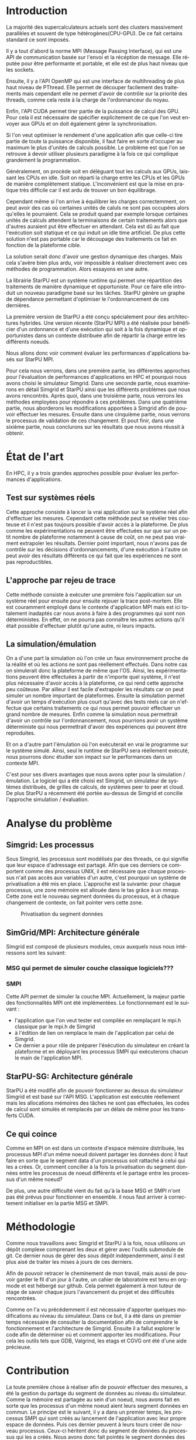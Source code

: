 #+TITLE: 
#+LANGUAGE:  fr
#+OPTIONS: H:5 author:nil email:nil creator:nil timestamp:nil skip:nil toc:nil ^:nil
#+TAGS: Arnaud(a) Luka(l)
#+TAGS: noexport(n) deprecated(d)
#+EXPORT_SELECT_TAGS: export
#+EXPORT_EXCLUDE_TAGS: noexport
#+LATEX_CLASS: svjour3
# #+LaTeX_CLASS: article
# #+LaTeX_CLASS: acm-proc-article-sp
#+BABEL: :session *R* :cache yes :results output graphics :exports both :tangle yes 
#+LATEX_HEADER: \usepackage[T1]{fontenc}
#+LATEX_HEADER: \usepackage[utf8]{inputenc}
#+LATEX_HEADER: %\usepackage{fixltx2e}
#+LATEX_HEADER: \usepackage{ifthen,figlatex}
#+LATEX_HEADER: \usepackage{longtable}
#+LATEX_HEADER: \usepackage{float}
#+LATEX_HEADER: \usepackage{wrapfig}
#+LATEX_HEADER: \usepackage{subfigure}
#+LATEX_HEADER: \usepackage{graphicx}
#+LATEX_HEADER: \usepackage[export]{adjustbox}
#+LATEX_HEADER: \usepackage{xspace}
#+LATEX_HEADER: \usepackage{amsmath,amssymb}
#+LATEX_HEADER: \usepackage[french]{babel}
#+LATEX_HEADER: \AtBeginDocument{
#+LATEX_HEADER:   \definecolor{pdfurlcolor}{rgb}{0,0,0.6}
#+LATEX_HEADER:   \definecolor{pdfcitecolor}{rgb}{0,0.6,0}
#+LATEX_HEADER:   \definecolor{pdflinkcolor}{rgb}{0.6,0,0}
#+LATEX_HEADER:   \definecolor{light}{gray}{.85}
#+LATEX_HEADER:   \definecolor{vlight}{gray}{.95}
#+LATEX_HEADER: }
#+LATEX_HEADER: %\usepackage[paper=letterpaper,margin=1.61in]{geometry}
#+LATEX_HEADER: \usepackage{url} \urlstyle{sf}
#+LATEX_HEADER: \usepackage[normalem]{ulem}
#+LATEX_HEADER: \usepackage{todonotes}
#+LATEX_HEADER: \usepackage[colorlinks=true,citecolor=pdfcitecolor,urlcolor=pdfurlcolor,linkcolor=pdflinkcolor,pdfborder={0 0 0}]{hyperref}
#+LATEX_HEADER: \usepackage[round-precision=3,round-mode=figures,scientific-notation=true]{siunitx}

#+LaTeX_HEADER: % \usepackage{minted}
#+LaTeX_HEADER: % \usepackage{verbments}
#+LATEX_HEADER: % \usepackage{verbatim}
#+LATEX_HEADER: % \usepackage{alltt}

#+BEGIN_LaTeX
\newcommand{\AL}[2][inline]{\todo[color=green!50,#1]{\sf \textbf{AL:} #2}\xspace}
\newcommand{\LS}[2][inline]{\todo[color=green!50,#1]{\sf \textbf{LS:} #2}\xspace}

\let\oldcite=\cite
\renewcommand\cite[2][]{~\ifthenelse{\equal{#1}{}}{\oldcite{#2}}{\oldcite[#1]{#2}}\xspace}
\let\oldref=\ref
\def\ref#1{~\oldref{#1}\xspace}
\def\ie{i.e.,\xspace}
\def\eg{e.g.,\xspace}
\def\qrmspu{\texttt{QRM\_StarPU}\xspace}
\sloppy
#+END_LaTeX

#+BEGIN_LaTeX  
\title{Modelisation et simulation d'applications dynamique pour plateformes Exascale%\thanks{Grants or other notes
%about the article that should go on the front page should be
%placed here. General acknowledgments should be placed at the end of the article.}
}
%\subtitle{Do you have a subtitle?\\ If so, write it here}

%\titlerunning{Short form of title}        % if too long for running head

\author{Steven QUINITO MASNADA  \\ \\
        Encadrants : Arnaud LEGRAND \and Luka STANISIC  %if many names separate them with \and.
}

%\authorrunning{Short form of author list} % if too long for running head

\institute{F. Author \at
              first address \\
              Tel.: +123-45-678910\\
              Fax: +123-45-678910\\
              \email{fauthor@example.com}           %  \\
%             \emph{Present address:} of F. Author  %  if needed
           \and
           S. Author \at
              second address
}

\date{Juin 2015}
% The correct dates will be entered by the editor

\maketitle

#+END_LaTeX


#+BEGIN_abstract
  Dans le domaine des supercalculateurs, la course à la performance est
  un point crucial. Actuellement, le calculateur le plus puissant (le
  TianHe-2) est capable d'effectuer environ 33.86 Peta d'opérations
  flotantes par secondes. Cependant cette course est freinée par un
  facteur qui prend désormais d'une importance capitale, le coût
  énergétique. En effet, reprennons l'exemple du supercalculateur
  chinois, la consommation du TianHe-2 atteint presque les 18MW et
  avec la génération exascale la consommation estimée sera entre 20MW
  et 40MW. Dans l'état des fait, ce n'est pas réalisable et pour
  pouvoir atteindre l'exaflops, il nécessaire d'optimiser d'autres
  points que la puissance des puces. Evidemment des optimisations
  peuvent être faites au niveau matériel afin de réaliser des
  composants à hautes efficacités énergétiques. On peut également
  optimiser le rendement en utilisant au mieux les capacités du
  matériel. Cette optimisation ce fait donc du côté logiciel et pour
  cela il nous faut  envisager un changement de méthode programmation,
  c'est cette dernière que nous allons étudier. L'objectif de mon
  stage au sein de l'équipe MESCAL, sous la tutelle d'Arnaud Legrand,
  est donc de tenter de mesurer le gain d'une telle solution. 
  
  # Pour cela nous allons, dans une première partie, voir comment est
  # effectuée en générale la programmation en HPC, quels sont différents
  # les standards et pourquoi nous nous sommes concentrés sur MPI. Nous
  # discuterons ensuite du principe et de l'intérêt d'un nouveau
  # paradigme de programmation et de la librairie StarPU. Nous
  # constaterons ensuite que malgrès les apports de cette méthodes des
  # difficultés subsites et les mesures peuvent-être compliquées a
  # effectuées. C'est pourquoi dans une seconde partie, nous étudierons
  # les différents approches pour évaluer les performances
  # d'applications HPC et nous justifierons notre choix pour la
  # simulation/émulation et en particulier pour l'outils Simgrid. Dans
  # une troisième partie nous examinerons en détail Simgrid et StarPU
  # ainsi que les différents problèmes que nous avons rencontrés. Dans
  # une quatrième partie, nous verrons les méthodes employées. En
  # cinquième partie, nous verrons les modifications apportés à Simgrid
  # afin de pouvoir effectuer les mesures. Ensuite dans une sixième
  # partie, nous verrons comment ces changements ont été validés. Et
  # pout finir nous conclurons sur les résultats que nous avons réussit
  # à obtenir.

  Dans cette optique, en nous basant sur les standards de
  programmation en HPC, nous verrons comment nous pourrions évaluer
  les performances d'un nouveau paradigme programmation.

#+END_abstract

* Questions:							   :noexport:
    - Which conference?
      - General conference ?
      - Possibly IPDPS, but it is only in October

    - Which journal: JPDC, ParCo, TPDS ?
* Extracting traces from data files				   :noexport:
  For fourmi machine:
#+begin_src sh :results output :exports none
mkdir -p tmp
./starpu-simgrid/get_trace.sh starpu-simgrid/data/dataTou3/SoloStarpuData0.org tmp/native_fourmi_tp6
./starpu-simgrid/get_trace.sh starpu-simgrid/data/dataTou3/SimgridStarpuData0.org tmp/simgrid_fourmi_tp6
./starpu-simgrid/get_trace.sh starpu-simgrid/data/dataTou3/SoloStarpuData1.org tmp/native_fourmi_karted
./starpu-simgrid/get_trace.sh starpu-simgrid/data/dataTou3/SimgridStarpuData1.org tmp/simgrid_fourmi_karted
./starpu-simgrid/get_trace.sh starpu-simgrid/data/dataTou3/SoloStarpuData2.org tmp/native_fourmi_EternityII_E
./starpu-simgrid/get_trace.sh starpu-simgrid/data/dataTou3/SimgridStarpuData2.org tmp/simgrid_fourmi_EternityII_E
./starpu-simgrid/get_trace.sh starpu-simgrid/data/dataTou3/SoloStarpuData3.org tmp/native_fourmi_degme
./starpu-simgrid/get_trace.sh starpu-simgrid/data/dataTou3/SimgridStarpuData3.org tmp/simgrid_fourmi_degme
./starpu-simgrid/get_trace.sh starpu-simgrid/data/dataTou3/SoloStarpuData4.org tmp/native_fourmi_cat_ears_4_4
./starpu-simgrid/get_trace.sh starpu-simgrid/data/dataTou3/SimgridStarpuData4.org tmp/simgrid_fourmi_cat_ears_4_4
./starpu-simgrid/get_trace.sh starpu-simgrid/data/dataTou3/SoloStarpuData5.org tmp/native_fourmi_e18
./starpu-simgrid/get_trace.sh starpu-simgrid/data/dataTou3/SimgridStarpuData5.org tmp/simgrid_fourmi_e18
./starpu-simgrid/get_trace.sh starpu-simgrid/data/dataTou3/SoloStarpuData6.org tmp/native_fourmi_hirlam
./starpu-simgrid/get_trace.sh starpu-simgrid/data/dataTou3/SimgridStarpuData6.org tmp/simgrid_fourmi_hirlam
./starpu-simgrid/get_trace.sh starpu-simgrid/data/dataTou3/SoloStarpuData7.org tmp/native_fourmi_TF16
./starpu-simgrid/get_trace.sh starpu-simgrid/data/dataTou3/SimgridStarpuData7.org tmp/simgrid_fourmi_TF16
#+end_src

#+RESULTS:


  For riri machine with 10 CPUs:
#+begin_src sh :results output :exports none
mkdir -p tmp
./starpu-simgrid/get_trace.sh starpu-simgrid/data/dataTou4/SoloStarpuData0.org tmp/native_riri10_tp6
./starpu-simgrid/get_trace.sh starpu-simgrid/data/dataTou4/SimgridStarpuData0.org tmp/simgrid_riri10_tp6
./starpu-simgrid/get_trace.sh starpu-simgrid/data/dataTou4/SoloStarpuData1.org tmp/native_riri10_karted
./starpu-simgrid/get_trace.sh starpu-simgrid/data/dataTou4/SimgridStarpuData1.org tmp/simgrid_riri10_karted
./starpu-simgrid/get_trace.sh starpu-simgrid/data/dataTou4/SoloStarpuData2.org tmp/native_riri10_EternityII_E
./starpu-simgrid/get_trace.sh starpu-simgrid/data/dataTou4/SimgridStarpuData2.org tmp/simgrid_riri10_EternityII_E
./starpu-simgrid/get_trace.sh starpu-simgrid/data/dataTou4/SoloStarpuData3.org tmp/native_riri10_degme
./starpu-simgrid/get_trace.sh starpu-simgrid/data/dataTou4/SimgridStarpuData3.org tmp/simgrid_riri10_degme
./starpu-simgrid/get_trace.sh starpu-simgrid/data/dataTou4/SoloStarpuData4.org tmp/native_riri10_cat_ears_4_4
./starpu-simgrid/get_trace.sh starpu-simgrid/data/dataTou4/SimgridStarpuData4.org tmp/simgrid_riri10_cat_ears_4_4
./starpu-simgrid/get_trace.sh starpu-simgrid/data/dataTou4/SoloStarpuData5.org tmp/native_riri10_e18
./starpu-simgrid/get_trace.sh starpu-simgrid/data/dataTou4/SimgridStarpuData5.org tmp/simgrid_riri10_e18
./starpu-simgrid/get_trace.sh starpu-simgrid/data/dataTou4/SoloStarpuData6.org tmp/native_riri10_hirlam
./starpu-simgrid/get_trace.sh starpu-simgrid/data/dataTou4/SimgridStarpuData6.org tmp/simgrid_riri10_hirlam
./starpu-simgrid/get_trace.sh starpu-simgrid/data/dataTou4/SoloStarpuData7.org tmp/native_riri10_TF16
./starpu-simgrid/get_trace.sh starpu-simgrid/data/dataTou4/SimgridStarpuData7.org tmp/simgrid_riri10_TF16
#+end_src

#+RESULTS:

  For riri machine with 40 CPUs:
#+begin_src sh :results output :exports none
mkdir -p tmp
./starpu-simgrid/get_trace.sh starpu-simgrid/data/dataTou4/SoloStarpuData8.org tmp/native_riri40_tp6
./starpu-simgrid/get_trace.sh starpu-simgrid/data/dataTou4/SimgridStarpuData8.org tmp/simgrid_riri40_tp6
./starpu-simgrid/get_trace.sh starpu-simgrid/data/dataTou4/SoloStarpuData9.org tmp/native_riri40_karted
./starpu-simgrid/get_trace.sh starpu-simgrid/data/dataTou4/SimgridStarpuData9.org tmp/simgrid_riri40_karted
./starpu-simgrid/get_trace.sh starpu-simgrid/data/dataTou4/SoloStarpuData10.org tmp/native_riri40_EternityII_E
./starpu-simgrid/get_trace.sh starpu-simgrid/data/dataTou4/SimgridStarpuData10.org tmp/simgrid_riri40_EternityII_E
./starpu-simgrid/get_trace.sh starpu-simgrid/data/dataTou4/SoloStarpuData11.org tmp/native_riri40_degme
./starpu-simgrid/get_trace.sh starpu-simgrid/data/dataTou4/SimgridStarpuData11.org tmp/simgrid_riri40_degme
./starpu-simgrid/get_trace.sh starpu-simgrid/data/dataTou4/SoloStarpuData12.org tmp/native_riri40_cat_ears_4_4
./starpu-simgrid/get_trace.sh starpu-simgrid/data/dataTou4/SimgridStarpuData12.org tmp/simgrid_riri40_cat_ears_4_4
./starpu-simgrid/get_trace.sh starpu-simgrid/data/dataTou4/SoloStarpuData13.org tmp/native_riri40_e18
./starpu-simgrid/get_trace.sh starpu-simgrid/data/dataTou4/SimgridStarpuData13.org tmp/simgrid_riri40_e18
./starpu-simgrid/get_trace.sh starpu-simgrid/data/dataTou4/SoloStarpuData14.org tmp/native_riri40_hirlam
./starpu-simgrid/get_trace.sh starpu-simgrid/data/dataTou4/SimgridStarpuData14.org tmp/simgrid_riri40_hirlam
./starpu-simgrid/get_trace.sh starpu-simgrid/data/dataTou4/SoloStarpuData15.org tmp/native_riri40_TF16
./starpu-simgrid/get_trace.sh starpu-simgrid/data/dataTou4/SimgridStarpuData15.org tmp/simgrid_riri40_TF16
#+end_src

#+RESULTS:

  For extrapolated riri machine with 100 and 400 CPUs:
#+begin_src sh :results output :exports none
mkdir -p tmp
./starpu-simgrid/get_trace.sh starpu-simgrid/data/dataTou4/SimgridStarpuData16.org tmp/simgrid_riri100_e18
./starpu-simgrid/get_trace.sh starpu-simgrid/data/dataTou4/SimgridStarpuData17.org tmp/simgrid_riri400_e18
#+end_src

#+RESULTS:

  Extracting makespan for all traces:
#+begin_src sh :shebang "#!/bin/bash" :results output :exports none
output="tmp/makespans.out"
matrices=(tp-6 karted EternityII_E degme cat_ears_4_4 e18 hirlam TF16)
echo "Matrix, Nthreads, Native Time [ms], SimGrid Time [ms], Diff Time" > $output

i=0
#matrices=(tp-6 karted EternityII_E degme cat_ears_4_4 e18 hirlam TF16 cat_ears_4_4_ownmodel)
nthreads=8
datafolder="starpu-simgrid/data/dataTou3"
for matrix in ${matrices[@]}
do
   native_time=$(tail -1 $datafolder/SoloStarpuData$i.org)
   simgrid_time=$(tail -1 $datafolder/SimgridStarpuData$i.org)
   diff_time=$(bc -l <<< "(1 - ($simgrid_time / $native_time)) * 100" | sed 's/\(-\?[0-9]*\.[0-9]\?\)[0-9]*/\1/')
   echo "$matrix, $nthreads,  $native_time, $simgrid_time, $diff_time" >> $output
   i=`expr $i + 1`
done

i=0
nthreads=10
datafolder="starpu-simgrid/data/dataTou4"
for matrix in ${matrices[@]}
do
   native_time=$(tail -1 $datafolder/SoloStarpuData$i.org)
   simgrid_time=$(tail -1 $datafolder/SimgridStarpuData$i.org)
   diff_time=$(bc -l <<< "(1 - ($simgrid_time / $native_time)) * 100" | sed 's/\(-\?[0-9]*\.[0-9]\?\)[0-9]*/\1/')
   echo "$matrix, $nthreads,  $native_time, $simgrid_time, $diff_time" >> $output
   i=`expr $i + 1`
done

nthreads=40
datafolder="starpu-simgrid/data/dataTou4"
for matrix in ${matrices[@]}
do
   native_time=$(tail -1 $datafolder/SoloStarpuData$i.org)
   simgrid_time=$(tail -1 $datafolder/SimgridStarpuData$i.org)
   diff_time=$(bc -l <<< "(1 - ($simgrid_time / $native_time)) * 100" | sed 's/\(-\?[0-9]*\.[0-9]\?\)[0-9]*/\1/')
   echo "$matrix, $nthreads,  $native_time, $simgrid_time, $diff_time" >> $output
   i=`expr $i + 1`
done

# For extrapolated data
simgrid_100_time=$(tail -1 $datafolder/SimgridStarpuData16.org)
echo "e18, 100,  0, $simgrid_100_time, 0" >> $output
simgrid_400_time=$(tail -1 $datafolder/SimgridStarpuData17.org)
echo "e18, 400,  0, $simgrid_400_time, 0" >> $output
#+end_src

#+RESULTS:

  Extracting traces with memory consumption
#+begin_src sh :results output :exports none
mkdir -p tmp
./starpu-simgrid/get_trace.sh starpu-simgrid/data/dataQMem/SoloStarpuData0.org tmp/native_hirlam_1_memcon
./starpu-simgrid/get_trace.sh starpu-simgrid/data/dataQMem/SoloStarpuData1.org tmp/native_hirlam_2_memcon
./starpu-simgrid/get_trace.sh starpu-simgrid/data/dataQMem/SoloStarpuData2.org tmp/native_hirlam_3_memcon
./starpu-simgrid/get_trace.sh starpu-simgrid/data/dataQMem/SimgridStarpuData0.org tmp/simgrid_hirlam_memcon
./starpu-simgrid/get_trace.sh starpu-simgrid/data/dataQMem/SoloStarpuData3.org tmp/native_e18_1_memcon
./starpu-simgrid/get_trace.sh starpu-simgrid/data/dataQMem/SoloStarpuData4.org tmp/native_e18_2_memcon
./starpu-simgrid/get_trace.sh starpu-simgrid/data/dataQMem/SoloStarpuData5.org tmp/native_e18_3_memcon
./starpu-simgrid/get_trace.sh starpu-simgrid/data/dataQMem/SimgridStarpuData1.org tmp/simgrid_e18_memcon
#+end_src

#+RESULTS:


  Extracting extrapolation data on riri machine with e18 and sls matrices:
#+begin_src sh :results output :exports none
mkdir -p tmp
# e18 matrix
./starpu-simgrid/get_trace.sh starpu-simgrid/data/dataExtrapol/SoloStarpuData1.org tmp/native_extrapol_2_e18
./starpu-simgrid/get_trace.sh starpu-simgrid/data/dataExtrapol/SimgridStarpuData1.org tmp/simgrid_extrapol_2_e18
./starpu-simgrid/get_trace.sh starpu-simgrid/data/dataExtrapol/SoloStarpuData2.org tmp/native_extrapol_4_e18
./starpu-simgrid/get_trace.sh starpu-simgrid/data/dataExtrapol/SimgridStarpuData2.org tmp/simgrid_extrapol_4_e18
./starpu-simgrid/get_trace.sh starpu-simgrid/data/dataExtrapol/SoloStarpuData3.org tmp/native_extrapol_5_e18
./starpu-simgrid/get_trace.sh starpu-simgrid/data/dataExtrapol/SimgridStarpuData3.org tmp/simgrid_extrapol_5_e18
./starpu-simgrid/get_trace.sh starpu-simgrid/data/dataExtrapol/SoloStarpuData4.org tmp/native_extrapol_8_e18
./starpu-simgrid/get_trace.sh starpu-simgrid/data/dataExtrapol/SimgridStarpuData4.org tmp/simgrid_extrapol_8_e18
./starpu-simgrid/get_trace.sh starpu-simgrid/data/dataExtrapol/SoloStarpuData5.org tmp/native_extrapol_10_e18
./starpu-simgrid/get_trace.sh starpu-simgrid/data/dataExtrapol/SimgridStarpuData5.org tmp/simgrid_extrapol_10_e18
./starpu-simgrid/get_trace.sh starpu-simgrid/data/dataExtrapol/SoloStarpuData6.org tmp/native_extrapol_40_e18
./starpu-simgrid/get_trace.sh starpu-simgrid/data/dataExtrapol/SimgridStarpuData6.org tmp/simgrid_extrapol_40_e18
# sls matrix
./starpu-simgrid/get_trace.sh starpu-simgrid/data/dataExtrapol/SoloStarpuData8.org tmp/native_extrapol_2_sls
./starpu-simgrid/get_trace.sh starpu-simgrid/data/dataExtrapol/SimgridStarpuData8.org tmp/simgrid_extrapol_2_sls
./starpu-simgrid/get_trace.sh starpu-simgrid/data/dataExtrapol/SoloStarpuData9.org tmp/native_extrapol_4_sls
./starpu-simgrid/get_trace.sh starpu-simgrid/data/dataExtrapol/SimgridStarpuData9.org tmp/simgrid_extrapol_4_sls
./starpu-simgrid/get_trace.sh starpu-simgrid/data/dataExtrapol/SoloStarpuData10.org tmp/native_extrapol_5_sls
./starpu-simgrid/get_trace.sh starpu-simgrid/data/dataExtrapol/SimgridStarpuData10.org tmp/simgrid_extrapol_5_sls
./starpu-simgrid/get_trace.sh starpu-simgrid/data/dataExtrapol/SoloStarpuData11.org tmp/native_extrapol_8_sls
./starpu-simgrid/get_trace.sh starpu-simgrid/data/dataExtrapol/SimgridStarpuData11.org tmp/simgrid_extrapol_8_sls
./starpu-simgrid/get_trace.sh starpu-simgrid/data/dataExtrapol/SoloStarpuData12.org tmp/native_extrapol_10_sls
./starpu-simgrid/get_trace.sh starpu-simgrid/data/dataExtrapol/SimgridStarpuData12.org tmp/simgrid_extrapol_10_sls
./starpu-simgrid/get_trace.sh starpu-simgrid/data/dataExtrapol/SoloStarpuData13.org tmp/native_extrapol_40_sls
./starpu-simgrid/get_trace.sh starpu-simgrid/data/dataExtrapol/SimgridStarpuData13.org tmp/simgrid_extrapol_40_sls
# Extrapolated data
./starpu-simgrid/get_trace.sh starpu-simgrid/data/dataExtrapol/SimgridStarpuData14.org tmp/simgrid_extrapol_100_e18
./starpu-simgrid/get_trace.sh starpu-simgrid/data/dataExtrapol/SimgridStarpuData15.org tmp/simgrid_extrapol_400_e18
#+end_src

#+RESULTS:


  Extracting makespan for extrapolated e18 and sls matrices:
#+begin_src sh :shebang "#!/bin/bash" :results output :exports none
output="tmp/makespans_extrapol.out"
echo "Matrix, Nthreads, Native Time [ms], SimGrid Time [ms], Diff Time" > $output

i=0
matrices="e18"
nthreads=(1 2 4 5 8 10 40)
datafolder="starpu-simgrid/data/dataExtrapol"
for thread in ${nthreads[@]}
do
   native_time=$(tail -1 $datafolder/SoloStarpuData$i.org)
   simgrid_time=$(tail -1 $datafolder/SimgridStarpuData$i.org)
   diff_time=$(bc -l <<< "(1 - ($simgrid_time / $native_time)) * 100" | sed 's/\(-\?[0-9]*\.[0-9]\?\)[0-9]*/\1/')
   echo "$matrices, $thread,  $native_time, $simgrid_time, $diff_time" >> $output
   i=`expr $i + 1`
done

matrices="sls"
nthreads=(1 2 4 5 8 10 40)
datafolder="starpu-simgrid/data/dataExtrapol"
for thread in ${nthreads[@]}
do
   native_time=$(tail -1 $datafolder/SoloStarpuData$i.org)
   simgrid_time=$(tail -1 $datafolder/SimgridStarpuData$i.org)
   diff_time=$(bc -l <<< "(1 - ($simgrid_time / $native_time)) * 100" | sed 's/\(-\?[0-9]*\.[0-9]\?\)[0-9]*/\1/')
   echo "$matrices, $thread,  $native_time, $simgrid_time, $diff_time" >> $output
   i=`expr $i + 1`
done

matrices="e18"
nthreads=(100 400)
datafolder="starpu-simgrid/data/dataExtrapol"
for thread in ${nthreads[@]}
do
   simgrid_time=$(tail -1 $datafolder/SimgridStarpuData$i.org)
   echo "$matrices, $thread,  0, $simgrid_time, 0" >> $output
   i=`expr $i + 1`
done

matrices="sls"
nthreads=(100 400)
datafolder="starpu-simgrid/data/dataExtrapol"
for thread in ${nthreads[@]}
do
   simgrid_time=$(tail -1 $datafolder/SimgridStarpuData$i.org)
   echo "$matrices, $thread,  0, $simgrid_time, 0" >> $output
   i=`expr $i + 1`
done
#+end_src

#+RESULTS:


* Introduction

  La majorité des supercalculateurs actuels sont des clusters
  massivement parallèles et souvent de type hétérogènes(CPU-GPU). De
  ce fait certains standard ce sont imposés. 
  
  Il y a tout d'abord la norme MPI (Message Passing Interface),
  qui est une API de communication basée sur l'envoi et la
  récéption de message. Elle réputée pour être performante et
  portable, et elle est de plus haut niveau que les sockets.
  
  Ensuite, il y a l'API OpenMP qui est une interface de
  multihreading de plus haut niveau de PThread. Elle permet de
  découper facilement des traitements mais cependant elle ne permet
  d'avoir de contrôle sur la priorité des threads, comme cela reste à
  la charge de l'ordonnanceur du noyau. 
  
  Enfin, l'API CUDA permet tirer partie de la puissance de calcul
  des GPU. Pour cela il est nécessaire de spécifier explicitement de
  ce que l'on veut envoyer aux GPUs et on doit également gérer la
  synchronisation.  
  
  Si l'on veut optimiser le rendement d'une application afin que
  celle-ci tire partie de toute la puissance disponible, il faut faire
  en sorte d'occuper au maximum le plus d'unités de calculs possible.  
  Le problème est que l'on se retrouve à devoir utiliser plusieurs
  paradigme à la fois ce qui complique grandement la programmation.
  
  Généralement, on procède soit en délèguant tout les calculs aux
  GPUs, laissant les CPUs en idle. Soit on réparti la charge entre les
  CPUs et les GPUs de manière complètement statique. L'inconvénient
  est que la mise en pratique très difficile car il est ardu de
  trouver un bon équilibrage.
  
  Cependant même si l'on arrive à équilibrer les charges
  correctemment, on peut avoir des cas où certaines unités de
  caluls ne sont pas occupées alors qu'elles le pourraient. Cela se
  produit quand par exemple lorsque certaines unités de calculs
  attendent la terminaisons de certain traitements alors que
  d'autres auraient put être effectuer en attendant. Cela est dû au
  fait que l'exécution soit statique et ce qui induit un idle time
  artificiel. De plus cette solution n'est pas portable car le
  découpage des traitements ce fait en fonction de la plateforme
  cible.
  
  La solution serait donc d'avoir une gestion dynamique des
  charges. Mais cela s'avère bien plus ardu, voir impossible
  à réaliser directement avec ces méthodes de programmation. Alors
  essayons en une autre.

  La librairie StarPU est un système runtime qui permet une
  répartition des traitements de manière dynamique et opportuniste. 
  Pour ce faire elle introduit un nouveau paradigme basé sur les
  tâches. StarPU génère un graphe de dépendance permettant
  d'optimiser le l'ordonnancement de ces dernières.
  
  La première version de StarPU a été conçu spécialement pour des
  architectures hybrides. Une version récente (StarPU MPI) a été
  réalisée pour bénéficier d'un ordonnance et d'une exécution qui
  soit à la fois dynamique et opportunistes dans un contexte
  distribuée afin de répartir la charge entre les différents
  noeuds.

  Nous allons donc voir comment évaluer les performances
  d'applications basés sur StarPU MPI.

  Pour cela nous verrons, dans une première partie, les différentes
  approches pour l'évaluation de performances d'applications en HPC et
  pourquoi nous avons choisi le simulateur Simgrid. Dans une seconde
  partie, nous examinerons en détail Simgrid et StarPU ainsi que les
  différents problèmes que nous avons rencontrés. Après quoi, dans une
  troisième parte, nous verrons les méthodes employées pour répondre à
  ces problèmes. Dans une quatrième partie, nous aborderons les
  modifications apportées à Simgrid afin de pouvoir effectuer les
  mesures. Ensuite dans une cinquième partie, nous verrons le
  processus de validation de ces changement. Et pout finir, dans une
  sixième partie, nous conclurons sur les résultats que nous avons
  réussit à obtenir. 

* État de l'art
  En HPC, il y a trois grandes approches possible pour évaluer les
  performances d'applications.
** Test sur systèmes réels
   Cette approche consiste à lancer la vrai application sur le système
   réel afin d'effectuer les mesures. Cependant cette méthode peut se 
   révéler très couteuse et il n'est pas toujours possible d'avoir
   accès à la plateforme. De plus comme les expérimentations ne
   peuvent être effectuées sur que sur un petit nombre de plateforme
   notamment à cause de coût, on ne peut pas vraiment extrapoler les
   résultats. Dernier point important, nous n'avons pas de contrôle
   sur les décisions d'ordonnancements, d'une exécution à l'autre on
   peut avoir des résultats différents ce qui fait que les
   expériences ne sont pas reproductibles. 
** L'approche par rejeu de trace
   Cette méthode consiste à exécuter une première fois l'application
   sur un système réel pour ensuite pour ensuite rejouer la trace
   post-mortem. Elle est couramment employé dans le contexte 
   d'application MPI mais est ici totalement inadaptés car nous avons
   à faire à des programmes qui sont non déterministes. En effet, on ne
   pourra pas connaître les autres actions qu'il était possible
   d'effectuer plutôt qu'une autre, ni leurs impacts.
** La simulation/émulation
   On a d'une part la simulation où l'on crée un faux environnement
   proche de la réalité et où les actions ne sont pas réellement
   effectués. Dans notre cas on simulerait donc la plateforme de même que l'OS. 
   Ainsi, les expérimentations peuvent être effectuées à partir de
   n'importe quel système, il n'est plus nécessaire d'avoir accès à la
   plateforme, ce qui rend cette approche peu coûteuse. 
   Par ailleur il est facile d'extrapoler les résultats car on peut
   simuler un nombre important de plateformes. Ensuite la simulation
   permet d'avoir un temps d'exécution plus court qu'avec des tests
   réels car on n'effectue que certains traitements ce qui nous permet
   pouvoir effectuer un grand nombre de mesures.  
   Enfin comme la simulation nous permettrait d'avoir un contrôle sur
   l'ordonnancement, nous pourrions avoir un système déterministe qui
   nous permettrait d'avoir des expériences qui peuvent être reproduites.
   
   Et on a d'autre part l'émulation où l'on exécuterait en vrai le
   programme sur le système simulé. Ainsi, seul le runtime de StarPU sera
   réellement exécuté, nous pourrons donc étudier son impact sur le
   performances dans un contexte MPI.

   C'est pour ses divers avantages que nous avons opter pour la
   simulation / émulation. Le logiciel qui a été choisi est Simgrid, 
   un simulateur de systèmes distribués, de grilles de calculs, de
   systèmes peer to peer et cloud.
   De plus StarPU a récemment été portée au-dessus de Simgrid et
   concilie l'approche simulation /  évaluation.
   
* Analyse du problème
** Simgrid: Les processus
   Sous Simgrid, les processus sont modélisés par des threads, ce
   qui signifie que leur espace d'adressage est partagé.
   Afin que ces derniers ce comportent comme des processus UNIX, il
   est nécessaire que chaque processus n'ait pas accès aux
   variables d'un autre, c'est pourquoi un système de
   privatisation a été mis en place. L'approche est la suivante:
   pour chaque processus, une zone mémoire est allouée dans le
   tas grâce à un mmap. Cette zone est le nouveau segment données du
   processus, et à chaque changement de contexte, on fait pointer
   vers cette zone. 

   #+ATTR_LATEX: :width 5cm
   #+CAPTION: Privatisation du segment données
   #+NAME:   fig:1
   [[./Img/Memoire.jpg]]

** SimGrid/MPI: Architecture générale
   Simgrid est composé de plusieurs modules, ceux auxquels nous nous
   intéressons sont les suivant: 
*** MSG qui permet de simuler couche classique logiciels???
*** SMPI 
    Cette API permet de simuler la couche MPI. Actuellement, la majeur
    partie des fonctionnalités MPI ont été implémentées. 
    Le fonctionnement est le suivant :
    - l'application que l'on veut tester est compilée en remplaçant
      le mpi.h classique par le mpi.h de Simgrid 
    - à l'édition de lien on remplace le main de l'application par
      celui de Simgrid.
    - Ce dernier a pour rôle de préparer l'éxécution du simulateur
      en créant la plateforme et en déployant les processus SMPI qui
      exécuterons chacun le main de l'application MPI.
             
** StarPU-SG: Architecture générale   
   StarPU a été modifié afin de pouvoir fonctionner au dessus du
   simulateur Simgrid et est basé sur l'API MSG. L'application est
   exécutée réellement mais les allocations mémoires des tâches ne
   sont pas effectuées, les codes de calcul sont simulés et remplacés
   par un délais de même pour les transferts CUDA.

** Ce qui coince
   Comme en MPI on est dans un contexte d'espace mémoire distribuée,
   les processus MPI d'un même noeud doivent partager les données donc
   il faut faire en sorte que le segment data d'un processus soit
   rattaché à celui qui les a crées. Or, comment concilier à la fois
   la privatisation du segment données entre les processus de noeud
   différents et le partage entre les processus d'un même noeud?

   De plus, une autre difficulté vient du fait qu'à la base MSG et
   SMPI n'ont pas été prévus pour fonctionner en ensemble. il nous
   faut arriver à correctement initialiser en la partie MSG et SMPI.
   
* Méthodologie
  Comme nous travaillons avec Simgrid et StarPU à la fois, nous
  utilisons un dépôt complexe comprenant les deux et gérer avec
  l'outils submodule de git. Ce dernier nous de gérer des sous dépôt
  indépendemment, ainsi il est plus aisé de traiter les mises à jours
  de ces derniers.

  Afin de pouvoir retracer le cheminement de mon travail, mais aussi
  de pouvoir garder le fil d'un jour à l'autre, un cahier de
  laboratoire est tenu en org-mode et est hébergé sur github. Cela permet
  également à mon tuteur de stage de savoir chaque jours l'avancement
  du projet et des difficultés rencontrées.
  
  Comme on l'a vu précédemment il est nécessaire d'apporter quelques
  modifications au niveau du simulateur. Dans ce but, il a été dans un premier
  temps nécessaire de consulter la documentation afin de comprendre le 
  fonctionnement et l'architecture de Simgrid. Ensuite il a fallut
  explorer le code afin de déterminer où et comment apporter les
  modifications. Pour cela les outils tels que GDB, Valgrind, les
  etags et CGVG ont été d'une aide précieuse.

* Contribution
  La toute première chose à réaliser afin de pouvoir effectuer des
  mesures, a été la gestion du partage du segment de données au niveau
  du simulateur. Comme la mémoire est partagée au sein d'un noeud, nous
  avons fait en sorte que les processus d'un même noeud aient leurs
  segment données en commun. Le principe est le suivant, il y a dans
  un premier temps, les processus SMPI qui sont créés au lancement de
  l'application avec leur propre espace de données. Puis ces dernier
  peuvent à leurs tours créer de nouveau processus. Ceux-ci héritent
  donc du segment de données du processus qui les a créés. Nous avons
  donc fait pointés le segment données des processus fils sur celui du
  père et un switch est effectué au changement de contexte.

  Une fois la privatisation mise en place, nous avons constaté qu'il y
  avait un cas que nous n'avions pas pris en compte: celui des
  librairies dynamiques. En effet, nous n'avons privatiser que le
  segment données des applications or, les variables
  globales des librairies dynamiques ne se trouvent pas dans le segment
  données du processus et se retrouvent donc partagées.

  #+ATTR_LATEX: :width 5cm
  #+CAPTION: Emplacement en mémoire des bibliothèques
  #+NAME:   fig:2
  [[./Img/StaticDyn.jpg]]

  La solution qui nous avons employé est d'utiliser donc une version
  statique de la librairie. Ainsi, les variables globales se
  retrouvent dans le segment données du processus et ainsi la
  privatisation s'effectue grâce au mécanisme précédent. Cependant
  cette solution comporte une limitation car elle nécessite de changer la
  chaîne de compilation des applications utilisant StarPU, mais cela
  nous sera suffisant pour effectuer nos tests. 

  Ensuite comme nous l'avons évoqué tout à l'heure, MSG et SMPI 

* Validation
** Test simple
   Dans le but de tester le bon fonctionnement des modifications
   apportées, un test illustrant le fonctionnement de StarPU a été
   fourni et enrichi. Ce dernier permet ainsi d'isoler le problème
   afin de pouvoir nous concentrer dessus. Ce test, initialise Simgrid
   et la partie SMPI comme cela est fait du côté de StarPU et fait
   appel à une bibliothèque dynamique et manipule des variables
   globales. Ainsi lors de l'exécution de ce test, on doit pouvoir
   constater que pour des processus appartenant à un même noeuds, les
   valeurs des variables globales du programme et des bibliothèques
   dynamiques sont bien identiques. Ce qui après plusieurs correction
   a été le cas.  
** Test de StarPU - SMPI
   Comme les résultats du test simples étaient ceux attendu, nous
   sommes passé à un test utilisant cette fois la vrai bibliothèque
   StarPU. Cette dernière est fourni avec des exemples de programme MPI
   notamment d'algèbre linéaire tel que l'algorithme de Cholesky. Nous
   nous sommes servi de ces dernier afin de valider les
   modifications. Cependant, malgré les ajouts apportés au test, ce
   dernier était incomplet et il semble avoir des soucis au niveau de
   l'initialisation de Simgrid côté StarPU.
   Malheureusement par manque de temps il n'a pas été possible de
   corriger le problème et donc les mesures n'ont pas encore pu être
   effectuées.


* Conclusion
  
  Afin de pouvoir conclure sur la question de comment évaluer les
  performances de StarPU-MPI et il faudra finir de valider les
  modifications de Simgrid afin de pouvoir faire fonctionner StarPU
  SMPI. Ensuite nous pourrons effectuer les simulations et les
  mesures. Pour ce faire les mesures seront faites sur le logiciel
  Chameleon (un solveur d'algèbre linéaire basé sur StarPU).
  Enfin, dans le but de valider le résultat des expérimentations, un test
  grandeur nature sera fait sur Grid5000.
  C'est pour atteindre cet objectif que j'ai choisi de prolonger mon stage.
  
  
#+Latex:\section*{Acknowledgments}
Je souhaite remercier...

#+LaTeX: %\nocite{*}
#+LaTeX: \def\raggedright{}
\bibliographystyle{IEEEtran}
\bibliography{biblio}


* Emacs Setup 							   :noexport:
  This document has local variables in its postembule, which should
  allow Org-mode to work seamlessly without any setup. If you're
  uncomfortable using such variables, you can safely ignore them at
  startup. Exporting may require that you copy them in your .emacs.

# Local Variables:
# eval:    (require 'org-install)
# eval:    (org-babel-do-load-languages 'org-babel-load-languages '( (sh . t) (R . t) (perl . t) (ditaa . t) ))
# eval:    (setq org-confirm-babel-evaluate nil)
# eval:    (unless (boundp 'org-latex-classes) (setq org-latex-classes nil))
# eval:    (add-to-list 'org-latex-classes '("svjour3" "\\documentclass[smallextended]{svjour3} \n \[NO-DEFAULT-PACKAGES]\n \[EXTRA]\n  \\usepackage{graphicx}\n  \\usepackage{hyperref}"  ("\\section{%s}" . "\\section*{%s}") ("\\subsection{%s}" . "\\subsection*{%s}")                       ("\\subsubsection{%s}" . "\\subsubsection*{%s}")                       ("\\paragraph{%s}" . "\\paragraph*{%s}")                       ("\\subparagraph{%s}" . "\\subparagraph*{%s}")))
# eval:    (add-to-list 'org-latex-classes '("acm-proc-article-sp" "\\documentclass{acm_proc_article-sp}\n \[NO-DEFAULT-PACKAGES]\n \[EXTRA]\n"  ("\\section{%s}" . "\\section*{%s}") ("\\subsection{%s}" . "\\subsection*{%s}")                       ("\\subsubsection{%s}" . "\\subsubsection*{%s}")                       ("\\paragraph{%s}" . "\\paragraph*{%s}")                       ("\\subparagraph{%s}" . "\\subparagraph*{%s}")))
# eval:    (setq org-alphabetical-lists t)
# eval:    (setq org-src-fontify-natively t)
# eval:   (setq org-export-babel-evaluate nil)
# eval:   (setq ispell-local-dictionary "french")
# eval:   (eval (flyspell-mode t))
# eval:    (setq org-latex-listings 'minted)
# eval:    (setq org-latex-minted-options '(("bgcolor" "white") ("style" "tango") ("numbers" "left") ("numbersep" "5pt")))
# End:
